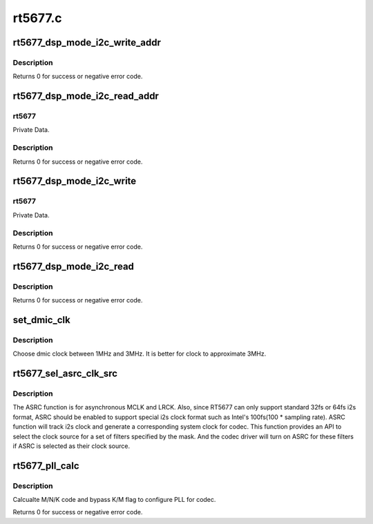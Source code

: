 .. -*- coding: utf-8; mode: rst -*-

========
rt5677.c
========


.. _`rt5677_dsp_mode_i2c_write_addr`:

rt5677_dsp_mode_i2c_write_addr
==============================

.. c:function:: int rt5677_dsp_mode_i2c_write_addr (struct rt5677_priv *rt5677, unsigned int addr, unsigned int value, unsigned int opcode)

    Write value to address on DSP mode.

    :param struct rt5677_priv \*rt5677:
        Private Data.

    :param unsigned int addr:
        Address index.

    :param unsigned int value:
        Address data.

    :param unsigned int opcode:

        *undescribed*



.. _`rt5677_dsp_mode_i2c_write_addr.description`:

Description
-----------


Returns 0 for success or negative error code.



.. _`rt5677_dsp_mode_i2c_read_addr`:

rt5677_dsp_mode_i2c_read_addr
=============================

.. c:function:: int rt5677_dsp_mode_i2c_read_addr (struct rt5677_priv *rt5677, unsigned int addr, unsigned int *value)

    Read value from address on DSP mode.

    :param struct rt5677_priv \*rt5677:

        *undescribed*

    :param unsigned int addr:
        Address index.

    :param unsigned int \*value:
        Address data.



.. _`rt5677_dsp_mode_i2c_read_addr.rt5677`:

rt5677
------

Private Data.



.. _`rt5677_dsp_mode_i2c_read_addr.description`:

Description
-----------


Returns 0 for success or negative error code.



.. _`rt5677_dsp_mode_i2c_write`:

rt5677_dsp_mode_i2c_write
=========================

.. c:function:: int rt5677_dsp_mode_i2c_write (struct rt5677_priv *rt5677, unsigned int reg, unsigned int value)

    Write register on DSP mode.

    :param struct rt5677_priv \*rt5677:

        *undescribed*

    :param unsigned int reg:
        Register index.

    :param unsigned int value:
        Register data.



.. _`rt5677_dsp_mode_i2c_write.rt5677`:

rt5677
------

Private Data.



.. _`rt5677_dsp_mode_i2c_write.description`:

Description
-----------


Returns 0 for success or negative error code.



.. _`rt5677_dsp_mode_i2c_read`:

rt5677_dsp_mode_i2c_read
========================

.. c:function:: int rt5677_dsp_mode_i2c_read (struct rt5677_priv *rt5677, unsigned int reg, unsigned int *value)

    Read register on DSP mode.

    :param struct rt5677_priv \*rt5677:

        *undescribed*

    :param unsigned int reg:
        Register index.

    :param unsigned int \*value:
        Register data.



.. _`rt5677_dsp_mode_i2c_read.description`:

Description
-----------


Returns 0 for success or negative error code.



.. _`set_dmic_clk`:

set_dmic_clk
============

.. c:function:: int set_dmic_clk (struct snd_soc_dapm_widget *w, struct snd_kcontrol *kcontrol, int event)

    Set parameter of dmic.

    :param struct snd_soc_dapm_widget \*w:
        DAPM widget.

    :param struct snd_kcontrol \*kcontrol:
        The kcontrol of this widget.

    :param int event:
        Event id.



.. _`set_dmic_clk.description`:

Description
-----------

Choose dmic clock between 1MHz and 3MHz.
It is better for clock to approximate 3MHz.



.. _`rt5677_sel_asrc_clk_src`:

rt5677_sel_asrc_clk_src
=======================

.. c:function:: int rt5677_sel_asrc_clk_src (struct snd_soc_codec *codec, unsigned int filter_mask, unsigned int clk_src)

    select ASRC clock source for a set of filters

    :param struct snd_soc_codec \*codec:
        SoC audio codec device.

    :param unsigned int filter_mask:
        mask of filters.

    :param unsigned int clk_src:
        clock source



.. _`rt5677_sel_asrc_clk_src.description`:

Description
-----------

The ASRC function is for asynchronous MCLK and LRCK. Also, since RT5677 can
only support standard 32fs or 64fs i2s format, ASRC should be enabled to
support special i2s clock format such as Intel's 100fs(100 * sampling rate).
ASRC function will track i2s clock and generate a corresponding system clock
for codec. This function provides an API to select the clock source for a
set of filters specified by the mask. And the codec driver will turn on ASRC
for these filters if ASRC is selected as their clock source.



.. _`rt5677_pll_calc`:

rt5677_pll_calc
===============

.. c:function:: int rt5677_pll_calc (const unsigned int freq_in, const unsigned int freq_out, struct rl6231_pll_code *pll_code)

    Calcualte PLL M/N/K code.

    :param const unsigned int freq_in:
        external clock provided to codec.

    :param const unsigned int freq_out:
        target clock which codec works on.

    :param struct rl6231_pll_code \*pll_code:
        Pointer to structure with M, N, K, bypass K and bypass M flag.



.. _`rt5677_pll_calc.description`:

Description
-----------

Calcualte M/N/K code and bypass K/M flag to configure PLL for codec.

Returns 0 for success or negative error code.

